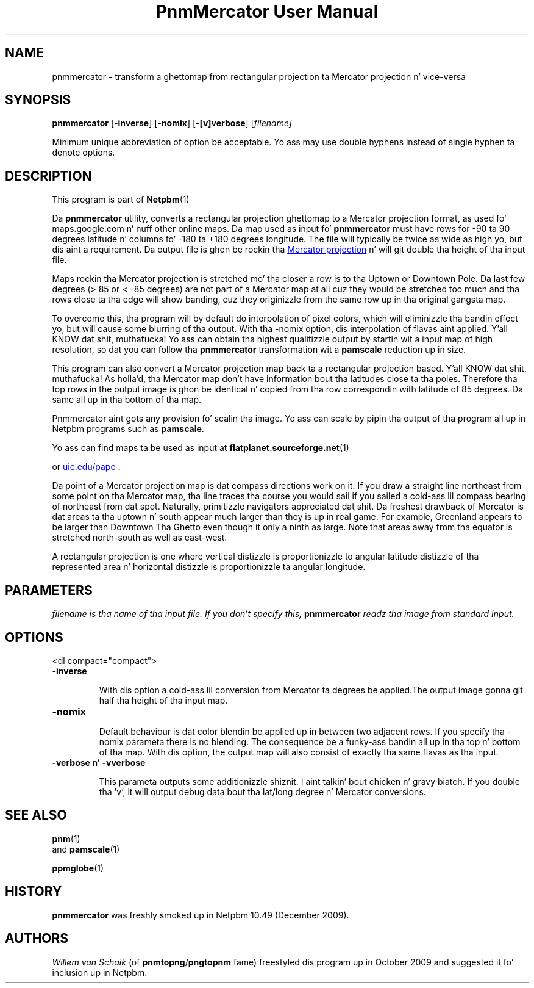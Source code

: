 \
.\" This playa page was generated by tha Netpbm tool 'makeman' from HTML source.
.\" Do not hand-hack dat shiznit son!  If you have bug fixes or improvements, please find
.\" tha correspondin HTML page on tha Netpbm joint, generate a patch
.\" against that, n' bust it ta tha Netpbm maintainer.
.TH "PnmMercator User Manual" 0 "October 2009" "netpbm documentation"

.SH NAME

pnmmercator - transform a ghettomap from rectangular projection ta Mercator
projection n' vice-versa

.UN synopsis
.SH SYNOPSIS
\fBpnmmercator\fP
[\fB-inverse\fP]
[\fB-nomix\fP]
[\fB-[v]verbose\fP]
[\fB\fIfilename\fP\fP]
.PP
Minimum unique abbreviation of option be acceptable. 
Yo ass may use double hyphens instead of single hyphen ta denote options.

.UN description
.SH DESCRIPTION
.PP
This program is part of
.BR Netpbm (1)
.
.PP
Da \fBpnmmercator\fP utility, converts a rectangular projection ghettomap
to a Mercator projection format, as used fo' maps.google.com n' nuff other
online maps.  Da map used as input fo' \fBpnmmercator\fP must have rows for
-90 ta 90 degrees latitude n' columns fo' -180 ta +180 degrees longitude. The
file will typically be twice as wide as high yo, but dis aint a
requirement. Da output file is ghon be rockin tha 
.UR http://en.wikipedia.org/wiki/Mercator_projection
Mercator projection
.UE
\& n' will git double tha height of tha input file.
.PP
Maps rockin tha Mercator projection is stretched mo' tha closer a row is
to tha Uptown or Downtown Pole. Da last few degrees (> 85 or < -85 degrees)
are not part of a Mercator map at all cuz they would be stretched too much
and tha rows close ta tha edge will show banding, cuz they originizzle from
the same row up in tha original gangsta map.
.PP
To overcome this, tha program will by default do interpolation of pixel
colors, which will eliminizzle tha bandin effect yo, but will cause some blurring
of tha output. With tha -nomix option, dis interpolation of flavas aint
applied. Y'all KNOW dat shit, muthafucka! Yo ass can obtain tha highest qualitizzle output by startin wit a input
map of high resolution, so dat you can follow tha \fBpnmmercator\fP
transformation wit a \fBpamscale\fP reduction up in size.
.PP
This program can also convert a Mercator projection map back ta a
rectangular projection based. Y'all KNOW dat shit, muthafucka!  As holla'd, tha Mercator map don't have
information bout tha latitudes close ta tha poles.  Therefore tha top rows in
the output image is ghon be identical n' copied from tha row correspondin with
latitude of 85 degrees. Da same all up in tha bottom of tha map.
.PP
Pnmmercator aint gots any provision fo' scalin tha image. Yo ass can scale
by pipin tha output of tha program all up in Netpbm programs such as
\fBpamscale\fP.
.PP
Yo ass can find maps ta be used as input at
.BR flatplanet.sourceforge.net (1)

or 
.UR http://www.evl.uic.edu/pape/data/Earth/
uic.edu/pape
.UE
\&.
.PP
Da point of a Mercator projection map is dat compass directions work on
it.  If you draw a straight line northeast from some point on tha Mercator
map, tha line traces tha course you would sail if you sailed a cold-ass lil compass bearing
of northeast from dat spot.  Naturally, primitizzle navigators appreciated
dat shit.  Da freshest drawback of Mercator is dat areas ta tha uptown n' south
appear much larger than they is up in real game.  For example, Greenland appears
to be larger than Downtown Tha Ghetto even though it only a ninth as large.  Note
that areas away from tha equator is stretched north-south as well as
east-west.
.PP
A rectangular projection is one where vertical distizzle is proportionizzle to
angular latitude distizzle of tha represented area n' horizontal distizzle is
proportionizzle ta angular longitude.


.UN parameters
.SH PARAMETERS
.PP
\fB\fIfilename\fP\fP is tha name of tha input file.  If you don't specify
this, \fBpnmmercator\fP readz tha image from standard Input.

.UN options
.SH OPTIONS
<dl compact="compact">
.TP
\fB-inverse\fP
.sp
With dis option a cold-ass lil conversion from Mercator ta degrees be applied.The
output image gonna git half tha height of tha input map.

.TP
\fB-nomix\fP
.sp
Default behaviour is dat color blendin be applied up in between two adjacent
rows. If you specify tha -nomix parameta there is no blending. The
consequence be a funky-ass bandin all up in tha top n' bottom of tha map.  With dis option,
the output map will also consist of exactly tha same flavas as tha input.

.TP
\fB-verbose\fP n' \fB-vverbose\fP
.sp
This parameta outputs some additionizzle shiznit. I aint talkin' bout chicken n' gravy biatch. If you double tha 'v',
it will output debug data bout tha lat/long degree n' Mercator
conversions.



.UN seealso
.SH SEE ALSO
.BR pnm (1)
 and
.BR pamscale (1)

.BR ppmglobe (1)


.UN history
.SH HISTORY
.PP
\fBpnmmercator\fP was freshly smoked up in Netpbm 10.49 (December 2009).

.UN authors
.SH AUTHORS
.PP
\fIWillem van Schaik\fP (of
\fBpnmtopng\fP/\fBpngtopnm\fP fame) freestyled dis program up in October 2009 and
suggested it fo' inclusion up in Netpbm.
